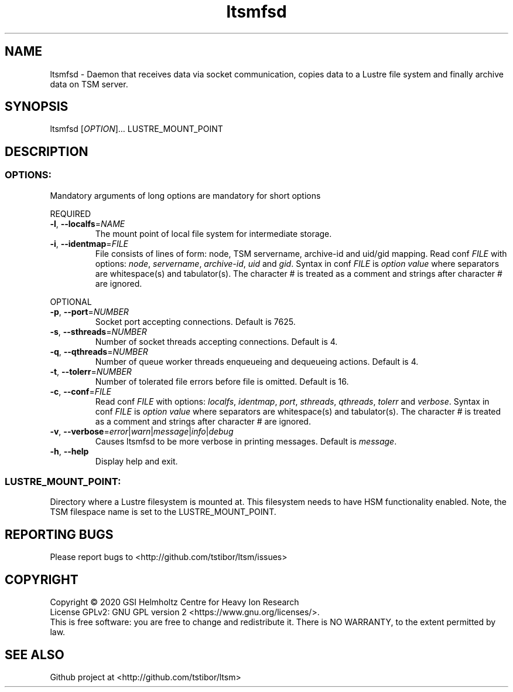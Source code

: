 .TH ltsmfsd 1 "January 2020" TSM "user utilities"
.SH NAME
ltsmfsd \- Daemon that receives data via socket communication, copies data to a Lustre file system and finally archive data on TSM server.
.SH SYNOPSIS
ltsmfsd [\fIOPTION\fR]... LUSTRE_MOUNT_POINT
.SH DESCRIPTION
.SS
.BR OPTIONS:
Mandatory arguments of long options are mandatory for short options
.PP
REQUIRED
.TP
.BR \-l ", " \-\-localfs =\fINAME\fR
The mount point of local file system for intermediate storage.
.TP
.BR \-i ", " \-\-identmap =\fIFILE\fR
File consists of lines of form: node, TSM servername, archive-id and uid/gid mapping.
Read conf \fIFILE\fR with options: \fInode\fR, \fIservername\fR, \fIarchive-id\fR, \fIuid\fR and \fIgid\fR.
Syntax in conf \fIFILE\fR is \fIoption\fR \fIvalue\fR where separators are whitespace(s) and tabulator(s). The character # is treated as a comment and strings after character # are ignored.
.PP
OPTIONAL
.TP
.BR \-p ", " \-\-port =\fINUMBER\fR
Socket port accepting connections. Default is 7625.
.TP
.BR \-s ", " \-\-sthreads =\fINUMBER\fR
Number of socket threads accepting connections. Default is 4.
.TP
.BR \-q ", " \-\-qthreads =\fINUMBER\fR
Number of queue worker threads enqueueing and dequeueing actions. Default is 4.
.TP
.BR \-t ", " \-\-tolerr =\fINUMBER\fR
Number of tolerated file errors before file is omitted. Default is 16.
.TP
.BR \-c ", " \-\-conf =\fIFILE\fR
Read conf \fIFILE\fR with options: \fIlocalfs\fR, \fIidentmap\fR, \fIport\fR, \fIsthreads\fR, \fIqthreads\fR, \fItolerr\fR and \fIverbose\fR.
Syntax in conf \fIFILE\fR is \fIoption\fR \fIvalue\fR where separators are whitespace(s) and tabulator(s). The character # is treated as a comment and strings after character # are ignored.
.TP
.BR \-v ", " \-\-verbose =\fIerror\fR|\fIwarn\fR|\fImessage\fR|\fIinfo\fR|\fIdebug\fR
Causes ltsmfsd to be more verbose in printing messages. Default is \fImessage\fR.
.TP
.BR \-h ", " \-\-help
Display help and exit.
.SS
.BR LUSTRE_MOUNT_POINT:
.PP
Directory where a Lustre filesystem is mounted at. This filesystem needs to have HSM functionality enabled. Note, the TSM filespace name is set to the LUSTRE_MOUNT_POINT.

.SH REPORTING BUGS
Please report bugs to <http://github.com/tstibor/ltsm/issues>

.SH COPYRIGHT
Copyright \(co 2020 GSI Helmholtz Centre for Heavy Ion Research
.br
License GPLv2: GNU GPL version 2 <https://www.gnu.org/licenses/>.
.br
This is free software: you are free to change and redistribute it.
There is NO WARRANTY, to the extent permitted by law.

.SH SEE ALSO
Github project at <http://github.com/tstibor/ltsm>

